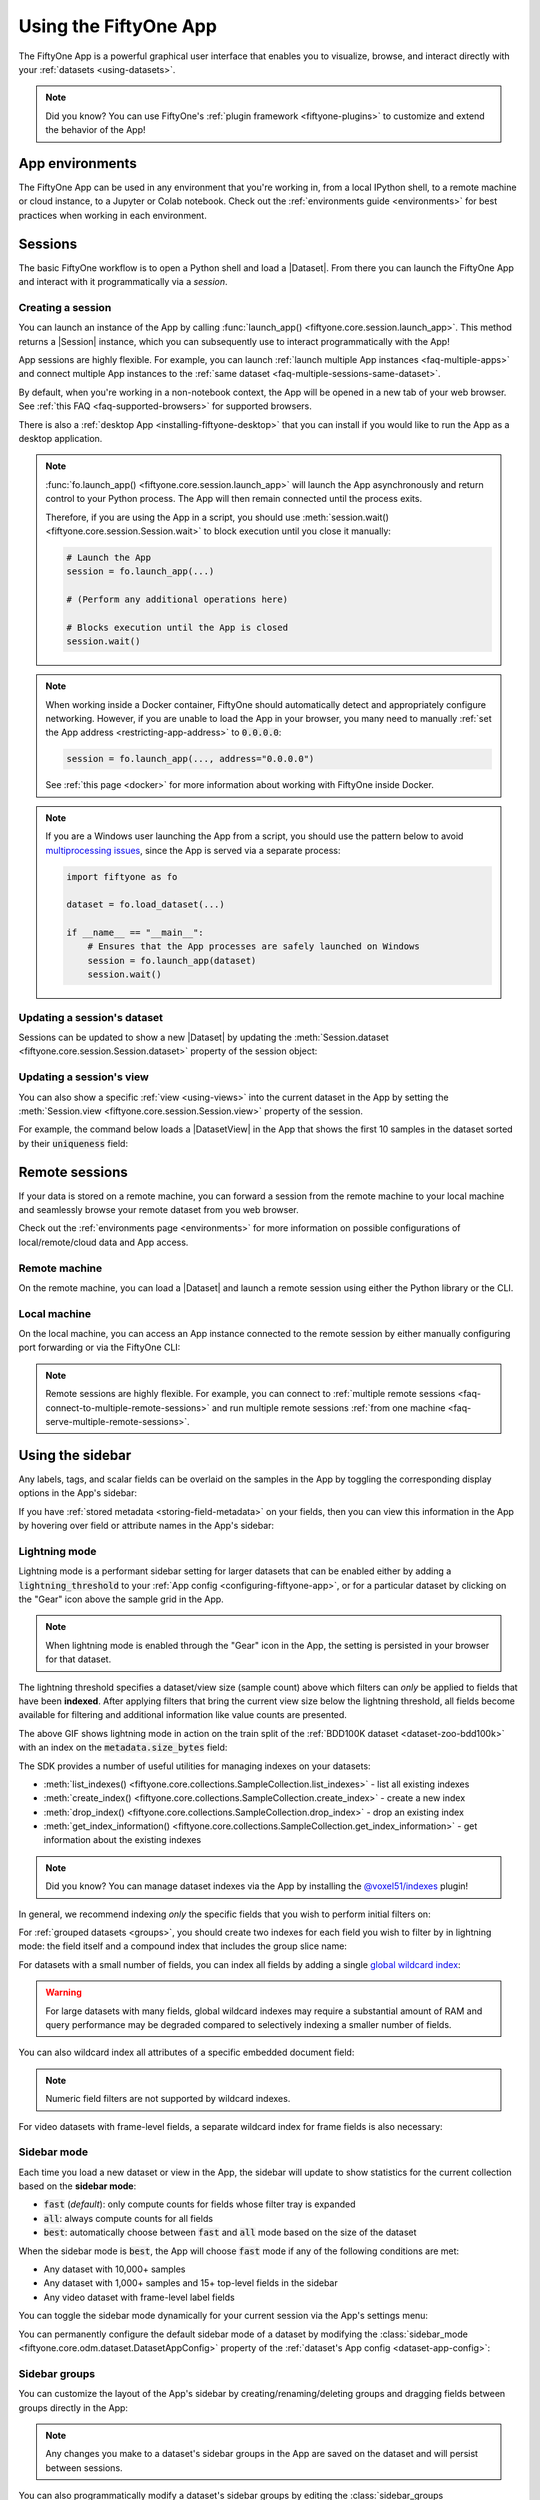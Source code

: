 .. _fiftyone-app:

Using the FiftyOne App
======================

.. default-role:: code

The FiftyOne App is a powerful graphical user interface that enables you to
visualize, browse, and interact directly with your
:ref:`datasets <using-datasets>`.

.. image:: /images/app/app-filters.gif
   :alt: app-filters
   :align: center

.. note::

    Did you know? You can use FiftyOne's
    :ref:`plugin framework <fiftyone-plugins>` to customize and extend the
    behavior of the App!

App environments
________________

The FiftyOne App can be used in any environment that you're working in, from
a local IPython shell, to a remote machine or cloud instance, to a Jupyter or
Colab notebook. Check out the :ref:`environments guide <environments>` for best
practices when working in each environment.

.. _app-sessions:

Sessions
________

The basic FiftyOne workflow is to open a Python shell and load a |Dataset|.
From there you can launch the FiftyOne App and interact with it
programmatically via a *session*.

.. _creating-an-app-session:

Creating a session
------------------

You can launch an instance of the App by calling
:func:`launch_app() <fiftyone.core.session.launch_app>`. This method returns a
|Session| instance, which you can subsequently use to interact programmatically
with the App!

.. code-block:: python
    :linenos:

    import fiftyone as fo

    session = fo.launch_app()

App sessions are highly flexible. For example, you can launch
:ref:`launch multiple App instances <faq-multiple-apps>` and connect multiple
App instances to the  :ref:`same dataset <faq-multiple-sessions-same-dataset>`.

By default, when you're working in a non-notebook context, the App will be
opened in a new tab of your web browser. See
:ref:`this FAQ <faq-supported-browsers>` for supported browsers.

There is also a :ref:`desktop App <installing-fiftyone-desktop>` that you can
install if you would like to run the App as a desktop application.

.. note::

    :func:`fo.launch_app() <fiftyone.core.session.launch_app>` will launch the
    App asynchronously and return control to your Python process. The App will
    then remain connected until the process exits.

    Therefore, if you are using the App in a script, you should use
    :meth:`session.wait() <fiftyone.core.session.Session.wait>` to block
    execution until you close it manually:

    .. code-block:: python

        # Launch the App
        session = fo.launch_app(...)

        # (Perform any additional operations here)

        # Blocks execution until the App is closed
        session.wait()

.. note::

    When working inside a Docker container, FiftyOne should automatically
    detect and appropriately configure networking. However, if you are unable
    to load the App in your browser, you many need to manually
    :ref:`set the App address <restricting-app-address>` to `0.0.0.0`:

    .. code:: python

        session = fo.launch_app(..., address="0.0.0.0")

    See :ref:`this page <docker>` for more information about working with
    FiftyOne inside Docker.

.. note::

    If you are a Windows user launching the App from a script, you should use
    the pattern below to avoid
    `multiprocessing issues <https://stackoverflow.com/q/20360686>`_, since the
    App is served via a separate process:

    .. code-block:: python

        import fiftyone as fo

        dataset = fo.load_dataset(...)

        if __name__ == "__main__":
            # Ensures that the App processes are safely launched on Windows
            session = fo.launch_app(dataset)
            session.wait()

.. image:: /images/app/app-empty.gif
   :alt: app-empty
   :align: center

Updating a session's dataset
----------------------------

Sessions can be updated to show a new |Dataset| by updating the
:meth:`Session.dataset <fiftyone.core.session.Session.dataset>` property of the
session object:

.. code-block:: python
    :linenos:

    import fiftyone.zoo as foz

    dataset = foz.load_zoo_dataset("cifar10")

    # View the dataset in the App
    session.dataset = dataset

.. image:: /images/app/app-scroll.gif
   :alt: app-scroll
   :align: center

Updating a session's view
-------------------------

You can also show a specific :ref:`view <using-views>` into the current dataset
in the App by setting the
:meth:`Session.view <fiftyone.core.session.Session.view>` property of the
session.

For example, the command below loads a |DatasetView| in the App that shows the
first 10 samples in the dataset sorted by their `uniqueness` field:

.. code-block:: python
    :linenos:

    session.view = dataset.sort_by("uniqueness").limit(10)

.. image:: /images/app/app-views1.gif
   :alt: app-views1
   :align: center

.. _remote-session:

Remote sessions
_______________

If your data is stored on a remote machine, you can forward a session from
the remote machine to your local machine and seamlessly browse your remote
dataset from you web browser.

Check out the :ref:`environments page <environments>` for more information on
possible configurations of local/remote/cloud data and App access.

Remote machine
--------------

On the remote machine, you can load a |Dataset| and launch a remote session
using either the Python library or the CLI.

.. tabs::

  .. group-tab:: Python

    Load a |Dataset| and call
    :meth:`launch_app() <fiftyone.core.session.launch_app>` with the
    ``remote=True`` argument.

    .. code-block:: python
        :linenos:

        # On remote machine

        import fiftyone as fo

        dataset = fo.load_dataset("<dataset-name>")

        session = fo.launch_app(dataset, remote=True)  # optional: port=XXXX

    You can use the optional ``port`` parameter to choose the port of your
    remote machine on which to serve the App. The default is ``5151``, which
    can also be customized via the ``default_app_port`` parameter of your
    :ref:`FiftyOne config <configuring-fiftyone>`.

    You can also provide the optional ``address`` parameter to restrict the
    hostnames/IP addresses that can connect to your remote session. See
    :ref:`this page <restricting-app-address>` for more information.

    Note that you can manipulate the `session` object on the remote machine as
    usual to programmatically interact with the App instance that you'll
    connect to locally next.

  .. group-tab:: CLI

    Run the :ref:`fiftyone app launch <cli-fiftyone-app-launch>` command in a
    terminal:

    .. code-block:: shell

        # On remote machine

        fiftyone app launch <dataset-name> --remote  # optional: --port XXXX

    You can use the optional ``--port`` flag to choose the port of your
    remote machine on which to serve the App. The default is ``5151``, which
    can also be customized via the ``default_app_port`` parameter of your
    :ref:`FiftyOne config <configuring-fiftyone>`.

.. _remote-app-local-machine:

Local machine
-------------

On the local machine, you can access an App instance connected to the remote
session by either manually configuring port forwarding or via the FiftyOne CLI:

.. tabs::

  .. group-tab:: Manual

    Open a new terminal window on your local machine and execute the following
    command to setup port forwarding to connect to your remote session:

    .. code-block:: shell

        # On local machine
        ssh -N -L 5151:127.0.0.1:XXXX [<username>@]<hostname>

    Leave this process running and open http://localhost:5151 in your browser
    to access the App.

    In the above, `[<username>@]<hostname>` specifies the remote machine to
    connect to, `XXXX` refers to the port that you chose when you launched the
    session on your remote machine (the default is 5151), and `5151` specifies
    the local port to use to connect to the App (and can be customized).

  .. group-tab:: FiftyOne

    If you have FiftyOne installed on your local machine, you can
    :ref:`use the CLI <cli-fiftyone-app-connect>` to automatically configure
    port forwarding and open the App in your browser as follows:

    .. code-block:: shell

        # On local machine
        fiftyone app connect --destination [<username>@]<hostname>

    If you choose a custom port `XXXX` on the remote machine, add a
    ``--port XXXX`` flag to the above command.

    If you would like to use a custom local port to serve the App, add a
    ``--local-port YYYY`` flag to the above command.

.. note::

    Remote sessions are highly flexible. For example, you can connect to
    :ref:`multiple remote sessions <faq-connect-to-multiple-remote-sessions>`
    and run multiple remote sessions
    :ref:`from one machine <faq-serve-multiple-remote-sessions>`.

.. _app-fields-sidebar:

Using the sidebar
_________________

Any labels, tags, and scalar fields can be overlaid on the samples in the App
by toggling the corresponding display options in the App's sidebar:

.. image:: /images/app/app-fields.gif
    :alt: app-fields
    :align: center

If you have :ref:`stored metadata <storing-field-metadata>` on your fields,
then you can view this information in the App by hovering over field or
attribute names in the App's sidebar:

.. image:: /images/app/app-field-tooltips.gif
    :alt: app-field-tooltips
    :align: center

.. _app-lightning-mode:

Lightning mode
--------------

Lightning mode is a performant sidebar setting for larger datasets that can be
enabled either by adding a `lightning_threshold` to your
:ref:`App config <configuring-fiftyone-app>`, or for a particular dataset by
clicking on the "Gear" icon above the sample grid in the App.

.. note::

    When lightning mode is enabled through the "Gear" icon in the App, the
    setting is persisted in your browser for that dataset.

The lightning threshold specifies a dataset/view size (sample count) above
which filters can *only* be applied to fields that have been **indexed**. After
applying filters that bring the current view size below the lightning
threshold, all fields become available for filtering and additional information
like value counts are presented.

.. image:: /images/app/app-lightning-mode.gif
    :alt: app-lightning-mode
    :align: center

The above GIF shows lightning mode in action on the train split of the
:ref:`BDD100K dataset <dataset-zoo-bdd100k>` with an index on the
`metadata.size_bytes` field:

.. code-block:: python
    :linenos:

    import fiftyone as fo
    import fiftyone.zoo as foz

    # The path to the source files that you manually downloaded
    source_dir = "/path/to/dir-with-bdd100k-files"

    dataset = foz.load_zoo_dataset(
        "bdd100k",
        split="train",
        source_dir=source_dir,
    )

    dataset.create_index("metadata.size_bytes")

    session = fo.launch_app(dataset)

The SDK provides a number of useful utilities for managing indexes on your
datasets:

-   :meth:`list_indexes() <fiftyone.core.collections.SampleCollection.list_indexes>` -
    list all existing indexes
-   :meth:`create_index() <fiftyone.core.collections.SampleCollection.create_index>` -
    create a new index
-   :meth:`drop_index() <fiftyone.core.collections.SampleCollection.drop_index>` -
    drop an existing index
-   :meth:`get_index_information() <fiftyone.core.collections.SampleCollection.get_index_information>` -
    get information about the existing indexes

.. note::

    Did you know? You can manage dataset indexes via the App by installing the
    `@voxel51/indexes <https://github.com/voxel51/fiftyone-plugins/tree/main/plugins/indexes>`_
    plugin!

In general, we recommend indexing *only* the specific fields that you wish to
perform initial filters on:

.. code-block:: python
    :linenos:

    import fiftyone as fo

    dataset = fo.Dataset()

    # Index specific top-level fields
    dataset.create_index("camera_id")
    dataset.create_index("recorded_at")
    dataset.create_index("annotated_at")
    dataset.create_index("annotated_by")

    # Index specific embedded document fields
    dataset.create_index("ground_truth.detections.label")
    dataset.create_index("ground_truth.detections.confidence")

    # Note: it is faster to declare indexes before adding samples
    dataset.add_samples(...)

    # For illustration, so that any filter brings dataset out of lightning mode
    fo.app_config.lightning_threshold = len(dataset)

    session = fo.launch_app(dataset)

For :ref:`grouped datasets <groups>`, you should create two indexes for each
field you wish to filter by in lightning mode: the field itself and a compound
index that includes the group slice name:

.. code-block:: python
    :linenos:

    import fiftyone as fo
    import fiftyone.zoo as foz

    dataset = foz.load_zoo_dataset("quickstart-groups")

    # Index a specific field
    dataset.create_index("ground_truth.detections.label")
    dataset.create_index([("group.name", 1), ("ground_truth.detections.label", 1)])

    # For illustration, so that any filter brings dataset out of lightning mode
    fo.app_config.lightning_threshold = len(dataset)

    session = fo.launch_app(dataset)

For datasets with a small number of fields, you can index all fields by adding
a single
`global wildcard index <https://www.mongodb.com/docs/manual/core/indexes/index-types/index-wildcard/create-wildcard-index-all-fields/#std-label-create-wildcard-index-all-fields>`_:

.. code-block:: python
    :linenos:

    import fiftyone as fo
    import fiftyone.zoo as foz

    dataset = foz.load_zoo_dataset("quickstart")
    dataset.create_index("$**")

    # For illustration, so that any filter brings dataset out of lightning mode
    fo.app_config.lightning_threshold = len(dataset)

    session = fo.launch_app(dataset)

.. warning::

    For large datasets with many fields, global wildcard indexes may require a
    substantial amount of RAM and query performance may be degraded compared to
    selectively indexing a smaller number of fields.

You can also wildcard index all attributes of a specific embedded document
field:

.. code-block:: python
    :linenos:

    # Wildcard index for all attributes of ground truth detections
    dataset.create_index("ground_truth.detections.$**")

.. note::

    Numeric field filters are not supported by wildcard indexes.

For video datasets with frame-level fields, a separate wildcard index for frame
fields is also necessary:

.. code-block:: python
    :linenos:

    import fiftyone as fo
    import fiftyone.zoo as foz

    dataset = foz.load_zoo_dataset("quickstart-video")

    dataset.create_index("$**")
    dataset.create_index("frames.$**")

    # For illustration, so that any filter brings dataset out of lightning mode
    fo.app_config.lightning_threshold = len(dataset)

    session = fo.launch_app(dataset)

.. _app-sidebar-mode:

Sidebar mode
------------

Each time you load a new dataset or view in the App, the sidebar will update to
show statistics for the current collection based on the **sidebar mode**:

-   `fast` (*default*): only compute counts for fields whose filter tray is
    expanded
-   `all`: always compute counts for all fields
-   `best`: automatically choose between `fast` and `all` mode based on the
    size of the dataset

When the sidebar mode is `best`, the App will choose `fast` mode if any of the
following conditions are met:

-   Any dataset with 10,000+ samples
-   Any dataset with 1,000+ samples and 15+ top-level fields in the sidebar
-   Any video dataset with frame-level label fields

You can toggle the sidebar mode dynamically for your current session via the
App's settings menu:

.. code-block:: python
    :linenos:

    import fiftyone as fo
    import fiftyone.zoo as foz

    dataset = foz.load_zoo_dataset("quickstart")
    session = fo.launch_app(dataset)

.. image:: /images/app/app-sidebar-mode.gif
    :alt: app-sidebar-mode
    :align: center

You can permanently configure the default sidebar mode of a dataset by
modifying the
:class:`sidebar_mode <fiftyone.core.odm.dataset.DatasetAppConfig>` property of
the :ref:`dataset's App config <dataset-app-config>`:

.. code-block:: python
    :linenos:

    # Set the default sidebar mode to "best"
    dataset.app_config.sidebar_mode = "best"
    dataset.save()  # must save after edits

    session.refresh()

.. _app-sidebar-groups:

Sidebar groups
--------------

You can customize the layout of the App's sidebar by creating/renaming/deleting
groups and dragging fields between groups directly in the App:

.. code-block:: python
    :linenos:

    import fiftyone as fo
    import fiftyone.zoo as foz

    dataset = foz.load_zoo_dataset("quickstart")
    session = fo.launch_app(dataset)

.. image:: /images/app/app-sidebar-groups.gif
    :alt: app-sidebar-groups
    :align: center

.. note::

    Any changes you make to a dataset's sidebar groups in the App are saved on
    the dataset and will persist between sessions.

You can also programmatically modify a dataset's sidebar groups by editing the
:class:`sidebar_groups <fiftyone.core.odm.dataset.DatasetAppConfig>` property
of the :ref:`dataset's App config <dataset-app-config>`:

.. code-block:: python
    :linenos:

    # Get the default sidebar groups for the dataset
    sidebar_groups = fo.DatasetAppConfig.default_sidebar_groups(dataset)

    # Collapse the `metadata` section by default
    print(sidebar_groups[2].name)  # metadata
    sidebar_groups[2].expanded = False

    # Add a new group
    sidebar_groups.append(fo.SidebarGroupDocument(name="new"))

    # Modify the dataset's App config
    dataset.app_config.sidebar_groups = sidebar_groups
    dataset.save()  # must save after edits

    session = fo.launch_app(dataset)

You can conveniently reset the sidebar groups to their default state by setting
:class:`sidebar_groups <fiftyone.core.odm.dataset.DatasetAppConfig>` to `None`:

.. code-block:: python
    :linenos:

    # Reset sidebar groups
    dataset.app_config.sidebar_groups = None
    dataset.save()  # must save after edits

    session = fo.launch_app(dataset)

.. note::

    If a dataset has fields that do not appear in the dataset's
    :class:`sidebar_groups <fiftyone.core.odm.dataset.DatasetAppConfig>`
    property, these fields will be dynamically assigned to default groups in
    the App at runtime.

.. _app-filtering:

Filtering sample fields
-----------------------

The App provides UI elements in both grid view and expanded sample view that
you can use to filter your dataset. To view the available filter options for a
field, click the caret icon to the right of the field's name.

Whenever you modify a filter element, the App will automatically update to show
only those samples and/or labels that match the filter.

.. note::

    Did you know? When you
    :ref:`declare custom attributes <dynamic-attributes>` on your dataset's
    schema, they will automatically become filterable in the App!

.. note::

    Did you know? When you have applied filter(s) in the App, a bookmark icon
    appears in the top-left corner of the sample grid. Click this button to
    convert your filters to an equivalent set of stage(s) in the
    :ref:`view bar <app-create-view>`!

.. image:: /images/app/app-filters.gif
   :alt: app-filters
   :align: center

.. _app-indexed-filtering:

Leveraging indexes while filtering
----------------------------------

By default, most sidebar filters require full collection scans to retrieve the
relevant results.

However, you can optimize any sidebar filter(s) of interest by using
:meth:`create_index() <fiftyone.core.collections.SampleCollection.create_index>`
to index the field or embedded field that you wish to filter by:

.. code-block:: python
    :linenos:

    import fiftyone as fo
    import fiftyone.zoo as foz

    dataset = foz.load_zoo_dataset("coco-2017", split="validation")

    # Add index to optimize ground truth label filters
    dataset.create_index("ground_truth.detections.label")

    session = fo.launch_app(dataset)

You can use
:meth:`list_indexes() <fiftyone.core.collections.SampleCollection.list_indexes>`
to view the existing indexes on a dataset, and you can use
:meth:`drop_index() <fiftyone.core.collections.SampleCollection.drop_index>`
to delete indexes that you no longer need.

For :ref:`group datasets <groups>`, you should also add a compound index that
includes your group `name` field to optimize filters applied when viewing a
single :ref:`group slice <groups-app>`:

.. code-block:: python
    :linenos:

    import fiftyone as fo
    import fiftyone.zoo as foz

    dataset = foz.load_zoo_dataset("quickstart-groups")

    # Add index to optimize detections label filters in "group" mode
    dataset.create_index("detections.detections.label")
    
    # Add compound index to optimize detections label filters in "slice" mode
    dataset.create_index([("group.name", 1), ("detections.detections.label", 1)])

    session = fo.launch_app(dataset)

.. _app-create-view:

Using the view bar
__________________

The view bar makes all of the powerful searching, sorting, and filtering
operations :ref:`provided by dataset views <using-views>` available directly in
the App.

.. note::

    Any changes to the current view that you make in the view bar are
    automatically reflected in the |DatasetView| exposed by the
    :meth:`Session.view <fiftyone.core.session.Session.view>` property of the
    App's session object.

.. image:: /images/app/app-views2.gif
    :alt: app-views2
    :align: center

.. _app-dynamic-groups:

Grouping samples
________________

You can use the group action in the App's menu to
:ref:`dynamically group <view-groups>` your samples by a field of your choice:

.. image:: /images/app/app-dynamic-groups.gif
   :alt: dynamic-groups
   :align: center

In this mode, the App's grid shows the first sample from each group, and you
can click on a sample to view all elements of the group in the modal.

You may navigate through the elements of the group either sequentially using 
the carousel, or randomly using the pagination UI at the bottom of the modal.

.. image:: /images/groups/dynamic-groups.gif
   :alt: dynamic-groups-pagination
   :align: center

When viewing *ordered* groups, you have an additional option to render the 
elements of the group as a video.

.. image:: /images/groups/dynamic-groups-frames-as-video.gif
   :alt: dynamic-groups
   :align: center

.. _app-field-visibility:

Field visibility
________________

You can configure which fields of your dataset appear in the App's sidebar by
clicking the settings icon in the upper right of the sidebar to open the Field
visibility modal.

Consider the following example:

.. code-block:: python
    :linenos:

    import fiftyone as fo
    import fiftyone.zoo as foz
    from datetime import datetime

    dataset = foz.load_zoo_dataset("quickstart")
    dataset.add_dynamic_sample_fields()

    field = dataset.get_field("ground_truth")
    field.description = "Ground truth annotations"
    field.info = {"creator": "alice", "created_at": datetime.utcnow()}
    field.save()

    field = dataset.get_field("predictions")
    field.description = "YOLOv8 predictions"
    field.info = {"owner": "bob", "created_at": datetime.utcnow()}
    field.save()

    session = fo.launch_app(dataset)

.. _app-field-visibility-selection:

Manual selection
----------------

You can use the `Selection` tab to manually select which fields to display.
By default, only top-level fields are available for selection, but if you want
fine-grained control you can opt to include nested fields
(eg :ref:`dynamic attributes <dynamic-attributes>` of your label fields) in the
selection list as well.

.. note::

    You cannot exclude default fields/attributes from your dataset's
    schema, so these rows are always disabled in the Field visibility UI.

Click `Apply` to reload the App with only the specified fields in the sidebar.
When you do so, a filter icon will appear to the left of the settings icon in
the sidebar indicating how many fields are currently excluded. You can reset
your selection by clicking this icon or reopening the modal and pressing the
`Reset` button at the bottom.

.. image:: /images/app/app-field-visibility-selection.gif
   :alt: field-visibility-selection
   :align: center

.. note::

    If your dataset has many fields and you frequently work with different
    subsets of them, you can persist/reload field selections by
    :ref:`saving views <app-saving-views>`.

.. _app-field-visibility-filter-rules:

Filter rules
------------

Alternatively, you can use the `Filter rule` tab to define a rule that is
dynamically applied to the dataset's
:ref:`field metadata <storing-field-metadata>` each time the App loads to
determine which fields to include in the sidebar.

.. note::

    Filter rules are dynamic. If you :ref:`save a view <app-saving-views>` that
    contains a filter rule, the matching fields may increase or decrease over
    time as you modify the dataset's schema.

Filter rules provide a simple syntax with different options for matching
fields:

.. image:: /images/app/app-field-visibility-filter-syntax.jpg
   :alt: field-visibility-filter-syntax
   :align: center

.. note::

    All filter rules are implemented as substring matches against the
    stringified contents of the relevant field metadata.

.. _app-color-schemes:

Color schemes
_____________

You can configure the color scheme used by the App to render content by
clicking on the color palette icon above the sample grid.

Consider the following example:

.. code-block:: python
    :linenos:

    import fiftyone as fo
    import fiftyone.zoo as foz

    dataset = foz.load_zoo_dataset("quickstart")
    dataset.evaluate_detections(
        "predictions", gt_field="ground_truth", eval_key="eval"
    )

    session = fo.launch_app(dataset)

.. _app-color-schemes-app:

Color schemes in the App
------------------------

The GIF below demonstrates how to:

-   Configure a custom color pool from which to draw colors for otherwise
    unspecified fields/values
-   Configure the colors assigned to specific fields in color by `field` mode
-   Configure the colors used to render specific annotations based on their
    attributes in color by `value` mode
-   Save the customized color scheme as the default for the dataset

.. image:: /images/app/app-color-schemes.gif
   :alt: color-schemes
   :align: center

.. note::

    Any customizations you make only apply to the current dataset. Each time
    you load a new dataset, the color scheme will revert to that dataset's
    default color scheme (if any) or else the global default color scheme.

    To persist a color scheme, you can press `Save as default` to save the
    color scheme as the dataset's default scheme, copy it via the modal's JSON
    viewer, or access it programmatically via
    :meth:`session.color_scheme <fiftyone.core.session.Session.color_scheme>`
    as described below.

The following table describes the available color scheme customization options
in detail:

.. table::
    :widths: 20 20 60

    +-----------------+-------------------------------+---------------------------------------------------------------+
    | Tab             | Element                       | Description                                                   |
    +=================+===============================+===============================================================+
    | Global settings | Color annotations by          | Whether to color the annotations in the grid/modal based on   |
    |                 |                               | the `field` that they are in, the `value` that each           |
    |                 |                               | annotation takes, or per `instance` of the annotation         |                                     
    +-----------------+-------------------------------+---------------------------------------------------------------+
    | Global settings | Color pool                    | A pool of colors from which colors are randomly assigned      |
    |                 |                               | for otherwise unspecified fields/values                       |
    +-----------------+-------------------------------+---------------------------------------------------------------+
    | Global settings | Label Opacity                 | Color opacity of annotations                                  |
    +-----------------+-------------------------------+---------------------------------------------------------------+
    | Global settings | Multicolor keypoints          | Whether to independently coloy keypoint points by their index |
    +-----------------+-------------------------------+---------------------------------------------------------------+
    | Global settings | Show keypoints skeletons      | Whether to show keypoint skeletons, if available              |
    +-----------------+-------------------------------+---------------------------------------------------------------+
    | Global settings | Default mask targets colors   | If the MaskTargetsField is defined with integer keys, the     |
    |                 |                               | dataset can assign a default color based on the integer keys  |
    +-----------------+-------------------------------+---------------------------------------------------------------+
    | Global settings | Default colorscale            | The default colorscale to use when rendering heatmaps         |
    +-----------------+-------------------------------+---------------------------------------------------------------+
    | JSON editor     |                               | A JSON representation of the current color scheme that you    |
    |                 |                               | can directly edit or copy + paste                             |
    +-----------------+-------------------------------+---------------------------------------------------------------+
    | All             | `Reset` button                | Reset the current color scheme to the dataset's default       |
    |                 |                               | (if any) or else the global default scheme                    |
    +-----------------+-------------------------------+---------------------------------------------------------------+
    | All             | `Save as default` button      | Save the current color scheme as the default for the          |
    |                 |                               | current dataset. Note that this scheme can be viewed and/or   |
    |                 |                               | modified :ref:`in Python <dataset-app-config-color-scheme>`   |
    +-----------------+-------------------------------+---------------------------------------------------------------+
    | All             | `Clear default` button        | Deletes the current dataset's default color scheme            |
    +-----------------+-------------------------------+---------------------------------------------------------------+
    | `FIELD`         | Use custom colors for `FIELD` | Allows you to specify a custom color to use whenever          |
    |                 |                               | rendering any content from that field in the grid/modal       |
    |                 |                               | when the App is in color by `field` mode                      |
    +-----------------+-------------------------------+---------------------------------------------------------------+
    | `FIELD`         | Use custom colors for         | Allows you to specify custom colors to use to render          |
    |                 | specific field values         | annotations in this field based on the individual values      |
    |                 |                               | that it takes. In the case of embedded document fields,you    |
    |                 |                               | must also specify an attribute of each object. For example,   |
    |                 |                               | color all                                                     |
    |                 |                               | :class:`Classification <fiftyone.core.labels.Classification>` |
    |                 |                               | instances whose `label` is `"car"` in `#FF0000`;              |
    |                 |                               | :class:`Segmentation <fiftyone.core.labels.Segmentation>`     |
    |                 |                               | instances whose `mask target integer` is `12` in `#FF0000`;   |
    |                 |                               | :class:`Heatmap <fiftyone.core.labels.Heatmap>`               |
    |                 |                               | instances using `hsv` colorscale.                             |
    +-----------------+-------------------------------+---------------------------------------------------------------+

.. _app-color-schemes-python:

Color schemes in Python
-----------------------

You can also programmatically configure a session's color scheme by creating
|ColorScheme| instances in Python:

.. code-block:: python
    :linenos:

    # Create a custom color scheme
    fo.ColorScheme(
        color_pool=["#ff0000", "#00ff00", "#0000ff", "pink", "yellowgreen"],
        fields=[
            {
                "path": "ground_truth",
                "colorByAttribute": "eval",
                "valueColors": [
                     # false negatives: blue
                    {"value": "fn", "color": "#0000ff"},
                    # true positives: green
                    {"value": "tp", "color": "#00ff00"},
                ]
            },
            {
                "path": "predictions",
                "colorByAttribute": "eval",
                "valueColors": [
                    # false positives: red
                    {"value": "fp", "color": "#ff0000"},
                     # true positives: green
                    {"value": "tp", "color": "#00ff00"}, 
                ]
            },
            {
                "path": "segmentations",
                "maskTargetsColors": [
                     # 12: red
                    {"intTarget": 12, "color": "#ff0000"},
                     # 15: green
                    {"intTarget": 15, "color": "#00ff00"},
                ]
            }
        ],
        color_by="value",
        opacity=0.5,
        default_colorscale= { "name": "rdbu", "list": None },
        colorscales=[
            {
                 # field definition overrides the default_colorscale
                "path": "heatmap_2",
                 # if name is defined, it will override the list
                "name": None,
                "list": [
                    {"value": 0.0, "color": "rgb(0,255,255)"},
                    {"value": 0.5, "color": "rgb(255,0,0)"},
                    {"value": 1.0, "color": "rgb(0,0,255)"},
                ],
            }
        ],
    )

.. note::

    Refer to the |ColorScheme| class for documentation of the available
    customization options.

You can launch the App with a custom color scheme by passing the optional
`color_scheme` parameter to
:func:`launch_app() <fiftyone.core.session.launch_app>`:

.. code-block:: python
    :linenos:

    # Launch App with a custom color scheme
    session = fo.launch_app(dataset, color_scheme=color_scheme)

Once the App is launched, you can retrieve your current color scheme at any
time via the
:meth:`session.color_scheme <fiftyone.core.session.Session.color_scheme>`
property:

.. code-block:: python
    :linenos:

    print(session.color_scheme)

You can also dynamically edit your current color scheme by modifying it:

.. code-block:: python
    :linenos:

    # Change the session's current color scheme
    session.color_scheme = fo.ColorScheme(...)

    # Edit the existing color scheme in-place
    session.color_scheme.color_pool = [...]
    session.refresh()

.. note::

    Did you know? You can also configure default color schemes for
    :ref:`individual datasets <dataset-app-config-color-scheme>` via Python!

.. _app-saving-views:

Saving views
____________

You can use the menu in the upper-left of the App to record the current state
of the App's view bar and filters sidebar as a **saved view** into your
dataset:

.. image:: /images/app/app-save-view.gif
    :alt: app-save-view
    :align: center

Saved views are persisted on your dataset under a name of your choice so that
you can quickly load them in a future session via this UI.

Saved views are a convenient way to record semantically relevant subsets of a
dataset, such as:

-   Samples in a particular state, eg with certain tag(s)
-   A subset of a dataset that was used for a task, eg training a model
-   Samples that contain content of interest, eg object types or image
    characteristics

.. note::

    Saved views only store the rule(s) used to extract content from the
    underlying dataset, not the actual content itself. Saving views is cheap.
    Don't worry about storage space!

    Keep in mind, though, that the contents of a saved view may change as the
    underlying dataset is modified. For example, if a save view contains
    samples with a certain tag, the view's contents will change as you
    add/remove this tag from samples.

You can load a saved view at any time by selecting it from the saved view menu:

.. image:: /images/app/app-load-saved-view.gif
    :alt: app-load-saved-view
    :align: center

You can also edit or delete saved views by clicking on their pencil icon:

.. image:: /images/app/app-edit-saved-view.gif
    :alt: app-edit-saved-view
    :align: center

.. note::

    Did you know? You can also programmatically create, modify, and delete
    saved views :ref:`via Python <saving-views>`!

.. _app-sample-view:

Viewing a sample
________________

Click a sample to open an expanded view of the sample. This modal also
contains information about the fields of the |Sample| and allows you to access
the raw JSON description of the sample.

.. image:: /images/app/app-expanded.gif
    :alt: app-expanded
    :align: center

.. _app-image-visualizer:

Using the image visualizer
__________________________

The image visualizer allows you to interactively visualize images along with
their associated labels. When you hover over an image in the visualizer, a
head-up display (HUD) appears with a control bar providing various options.

For example, you can zoom in/out and pan around an image by scrolling and
click-dragging with your mouse or trackpad. You can also zoom tightly into the
currently visible (or selected) labels by clicking on the `Crop` icon in the
controls HUD or using the `z` keyboard shortcut. Press `ESC` to reset your
view.

When multiple labels are overlaid on top of each other, the up and down
arrows offer a convenient way to rotate the z-order of the labels that your
cursor is hovering over, so every label and it's tooltip can be viewed.

The settings icon in the controls HUD contains a variety of options for
customizing the rendering of your labels, including whether to show object
labels, confidences, or the tooltip. The default settings for these parameters
can be configured via the :ref:`App config <app-config>`.

Keyboard shortcuts are available for almost every action. Click the `?` icon
in the controls HUD or use the `?` keyboard shortcut to display the list of
available actions and their associated hotkeys.

.. image:: /images/app/app-image-visualizer.gif
    :alt: image-visualizer
    :align: center

.. note::

    When working in :ref:`Jupyter/Colab notebooks <notebooks>`, you can hold
    down the `SHIFT` key when zoom-scrolling or using the arrow keys to
    navigate between samples/labels to restrict your inputs to the App and thus
    prevent them from also affecting your browser window.

.. _app-video-visualizer:

Using the video visualizer
__________________________

The video visualizer offers all of the same functionality as the image
visualizer, as well as some convenient actions and shortcuts for navigating
through a video and its labels.

There are a variety of additional video-specific keyboard shortcuts. For
example, you can press the spacebar to play/pause the video, and you can press
`0`, `1`, ..., `9` to seek to the 0%, 10%, ..., 90% timestamp in the video.
When the video is paused, you can use `<` and `>` to navigate frame-by-frame
through the video.

Click the `?` icon in the controls HUD or use the `?` keyboard shortcut to
display the list of available actions and their associated hotkeys.

All of the same options in the image settings are available in the video
settings menu in the controls HUD, as well as additional options like whether
to show frame numbers rather than timestamp in the HUD. The default settings
for all such parameters can be configured via the
:ref:`App config <app-config>`.

Playback rate and volume are also available in the video controls HUD.
Clicking on one of the icons resets the setting to the default. And when
hovering, a slider appears to adjust the setting manually.

.. note::

    Did you know? The video visualizer streams frame data on-demand, which
    means that playback begins as soon as possible and even heavyweight label
    types like segmentations are supported!

.. image:: /images/app/app-video-visualizer.gif
    :alt: video-visualizer
    :align: center

.. note::

    When working in :ref:`Jupyter/Colab notebooks <notebooks>`, you can hold
    down the `SHIFT` key when zoom-scrolling or using the arrow keys to
    navigate between samples/labels to restrict your inputs to the App and thus
    prevent them from also affecting your browser window.

.. _app-3d-visualizer:

Using the 3D visualizer
_______________________

The 3D visualizer allows you to interactively visualize
:ref:`fo3d samples <three-d-datasets>` or
:ref:`point cloud samples <point-cloud-datasets>`
along with any associated
:ref:`3D detections <3d-detections>` and :ref:`3D polylines <3d-polylines>`:

.. note::

    Deprecation notice:

    The `point-cloud` media type has been deprecated in favor of the
    `3d` media type. While we'll keep supporting the `point-cloud` media type
    for backward compatibility, we recommend using the `3d` media type for new
    datasets.

.. image:: /images/app/app-new-3d-visualizer.gif
   :alt: 3d-visualizer
   :align: center

The table below summarizes the mouse/keyboard controls that the 3D visualizer
supports:

.. table::
    :widths: 30 30 40

    +--------------+----------------+-------------------------------+
    | Input        | Action         | Description                   |
    +==============+================+===============================+
    | Wheel        | Zoom           | Zoom in and out               |
    +--------------+----------------+-------------------------------+
    | Drag         | Rotate         | Rotate the camera             |
    +--------------+----------------+-------------------------------+
    | Shift + drag | Translate      | Translate the camera          |
    +--------------+----------------+-------------------------------+
    | B            | Background     | Toggle background on/off      |
    +--------------+----------------+-------------------------------+
    | F            | Fullscreen     | Toggle fullscreen             |
    +--------------+----------------+-------------------------------+
    | G            | Grid           | Toggle the grid on/off        |
    +--------------+----------------+-------------------------------+
    | T            | Top-down       | Reset camera to top-down view |
    +--------------+----------------+-------------------------------+
    | E            | Ego-view       | Reset the camera to ego view  |
    +--------------+----------------+-------------------------------+
    | ESC          | Escape context | Escape the current context    |
    +--------------+----------------+-------------------------------+

A variety of context-specific options are available in a draggable
panel in the 3D visualizer that let you configure lights, as well as
material and visibility of the 3D objects in the scene.

In addition, the HUD at the bottom of the 3D visualizer provides the following
controls:

-   Click the grid icon to toggle the grid on/off
-   Click the `T` to reset the camera to top-down view
-   Click the `E` to reset the camera to ego-view

For point clouds, when coloring by intensity, the color of each point is
computed by mapping the `r` channel of the `rgb` field of the
`PCD file <https://pointclouds.org/documentation/tutorials/pcd_file_format.html>`_
onto a fixed colormap, which is scaled so that the full colormap is matched to
the observed dynamic range of `r` values for each sample.

Similarly, when coloring by height, the `z` value of each point is mapped to
the full colormap using the same strategy.

.. _app-3d-orthographic-projections:

Viewing 3D samples in the grid
------------------------------

When you load 3D collections in the App, any
:ref:`3D detections <3d-detections>` and :ref:`3D polylines <3d-polylines>`
fields will be visualized in the grid using an orthographic projection
(onto the xy plane by default).

In addition, if you have populated
:ref:`orthographic projection images <orthographic-projection-images>` on your
dataset, the projection images will be rendered for each sample in the grid:

.. code-block:: python
    :linenos:

    import fiftyone as fo
    import fiftyone.utils.utils3d as fou3d
    import fiftyone.zoo as foz

    # Load an example point cloud dataset
    dataset = (
        foz.load_zoo_dataset("quickstart-groups")
        .select_group_slices("pcd")
        .clone()
    )

    # Populate orthographic projections
    fou3d.compute_orthographic_projection_images(dataset, (-1, 512), "/tmp/proj")

    session = fo.launch_app(dataset)

.. image:: /images/app/app-orthographic-projections.gif
    :alt: orthographic-projections
    :align: center

.. _app-3d-visualizer-config:

Configuring the 3D visualizer
-----------------------------

The 3D visualizer can be configured by including any subset of the settings
shown below under the `plugins.3d` key of your
:ref:`App config <configuring-fiftyone-app>`:

.. code-block:: json

    // The default values are shown below
    {
        "plugins": {
            "3d": {
                // Whether to show the 3D visualizer
                "enabled": true,

                // The initial camera position in the 3D scene
                "defaultCameraPosition": {"x": 0, "y": 0, "z": 0},

                // The default up direction for the scene
                "defaultUp": [0, 0, 1],

                "pointCloud": {
                    // Don't render points below this z value
                    "minZ": null
                }
            }
        }
    }

You can also store dataset-specific plugin settings by storing any subset of
the above values on a :ref:`dataset's App config <dataset-app-config>`:

.. code-block:: python
    :linenos:

    # Configure the 3D visualizer for a dataset's PCD/Label data
    dataset.app_config.plugins["3d"] = {
        "defaultCameraPosition": {"x": 0, "y": 0, "z": 100},
    }
    dataset.save()

.. note::

    Dataset-specific plugin settings will override any settings from your
    :ref:`global App config <configuring-fiftyone-app>`.

.. _app-spaces:

Spaces
______

Spaces provide a customizable framework for organizing interactive Panels of
information within the App.

FiftyOne natively includes the following Panels:

-   :ref:`Samples panel <app-samples-panel>`: the media grid that loads by
    default when you launch the App
-   :ref:`Histograms panel <app-histograms-panel>`: a dashboard of histograms
    for the fields of your dataset
-   :ref:`Embeddings panel <app-embeddings-panel>`: a canvas for working with
    :ref:`embeddings visualizations <brain-embeddings-visualization>`
-   :ref:`Map panel <app-map-panel>`: visualizes the geolocation data of
    datasets that have a |GeoLocation| field

.. note::

    You can also configure custom Panels :ref:`via plugins <fiftyone-plugins>`!

.. image:: /images/app/app-spaces-hero.png
    :alt: spaces-hero
    :align: center

.. _app-spaces-layout:

Configuring spaces in the App
-----------------------------

Consider the following example dataset:

.. code-block:: python
    :linenos:

    import fiftyone as fo
    import fiftyone.brain as fob
    import fiftyone.zoo as foz

    dataset = foz.load_zoo_dataset("quickstart")
    fob.compute_visualization(dataset, brain_key="img_viz")

    session = fo.launch_app(dataset)

You can configure spaces visually in the App in a variety of ways described
below.

Click the `+` icon in any Space to add a new Panel:

.. image:: /images/app/app-spaces-layout1.gif
    :alt: app-spaces-layout1
    :align: center

When you have multiple Panels open in a Space, you can use the divider buttons
to split the Space either horizontally or vertically:

.. image:: /images/app/app-spaces-layout2.gif
    :alt: app-spaces-layout2
    :align: center

You can rearrange Panels at any time by dragging their tabs between Spaces, or
close Panels by clicking their `x` icon:

.. image:: /images/app/app-spaces-layout3.gif
    :alt: app-spaces-layout3
    :align: center

.. _app-spaces-python:

Configuring spaces in Python
----------------------------

You can also programmatically configure your Space layout and the states of the
individual Panels via the |Space| and |Panel| classes in Python, as shown
below:

.. code-block:: python
    :linenos:

    samples_panel = fo.Panel(type="Samples", pinned=True)

    histograms_panel = fo.Panel(
        type="Histograms",
        state=dict(plot="Labels"),
    )

    embeddings_panel = fo.Panel(
        type="Embeddings",
        state=dict(brainResult="img_viz", colorByField="metadata.size_bytes"),
    )

    spaces = fo.Space(
        children=[
            fo.Space(
                children=[
                    fo.Space(children=[samples_panel]),
                    fo.Space(children=[histograms_panel]),
                ],
                orientation="horizontal",
            ),
            fo.Space(children=[embeddings_panel]),
        ],
        orientation="vertical",
    )

The :meth:`children <fiftyone.core.spaces.Space.children>` property of each
|Space| describes what the Space contains, which can be either:

-   A list of |Space| instances. In this case, the Space contains a nested list
    of Spaces, arranged either horizontally or vertically, as per the
    :meth:`orientation <fiftyone.core.spaces.Space.children>` property of the
    parent Space
-   A list of |Panel| instances describing the Panels that should be available
    as tabs within the Space

Set a Panel's :meth:`pinned <fiftyone.core.spaces.Panel.pinned>` property to
`True` if you do not want a Panel's tab to have a close icon `x` in the App.
Each |Panel| also has a :meth:`state <fiftyone.core.spaces.Panel.state>` dict
that can be used to configure the specific state of the Panel to load. Refer to
the sections below for each Panel's available state.

You can launch the App with an initial spaces layout by passing the optional
`spaces` parameter to
:func:`launch_app() <fiftyone.core.session.launch_app>`:

.. code-block:: python
    :linenos:

    # Launch the App with an initial Spaces layout
    session = fo.launch_app(dataset, spaces=spaces)

Once the App is launched, you can retrieve your current layout at any time via
the :meth:`session.spaces <fiftyone.core.session.Session.spaces>` property:

.. code-block:: python
    :linenos:

    print(session.spaces)

You can also programmatically configure the App's current layout by setting
:meth:`session.spaces <fiftyone.core.session.Session.spaces>` to any valid
|Space| instance:

.. code-block:: python
    :linenos:

    # Change the session's current Spaces layout
    session.spaces = spaces

.. note::

    Inspecting :meth:`session.spaces <fiftyone.core.session.Session.spaces>` of
    a session whose Spaces layout you've configured in the App is a convenient
    way to discover the available state options for each Panel type!

You can reset your spaces to their default state by setting
:meth:`session.spaces <fiftyone.core.session.Session.spaces>` to None:

.. code-block:: python
    :linenos:

    # Reset spaces layout in the App
    session.spaces = None

.. _app-saving-spaces-python:

Saving workspaces in Python
---------------------------

If you find yourself frequently using/recreating a certain spaces layout, you
can save it as a workspace with a name of your choice, using
:meth:`save_workspace() <fiftyone.core.dataset.Dataset.save_workspace>`.
For example, to save the workspace defined in the
:ref:`example above <app-spaces-python>`:

.. code-block:: python
    :linenos:

    import fiftyone as fo
    import fiftyone.zoo as foz

    dataset = foz.load_zoo_dataset("quickstart")

    samples_panel = fo.Panel(type="Samples", pinned=True)

    histograms_panel = fo.Panel(
        type="Histograms",
        state=dict(plot="Labels"),
    )

    embeddings_panel = fo.Panel(
        type="Embeddings",
        state=dict(brainResult="img_viz", colorByField="metadata.size_bytes"),
    )

    workspace = fo.Space(
        children=[
            fo.Space(
                children=[
                    fo.Space(children=[samples_panel]),
                    fo.Space(children=[histograms_panel]),
                ],
                orientation="horizontal",
            ),
            fo.Space(children=[embeddings_panel]),
        ],
        orientation="vertical",
    )

    workspace_name = "my-workspace"
    description = "Samples, embeddings, histograms, oh my!"
    color = "#FF6D04"
    dataset.save_workspace(
        workspace_name,
        workspace,
        description=description,
        color=color
    )

Then in a future session you can load the workspace by name with
:meth:`load_workspace() <fiftyone.core.dataset.Dataset.load_workspace>`:

.. code-block:: python
    :linenos:

    import fiftyone as fo

    dataset = fo.load_dataset("quickstart")

    # Retrieve a saved workspace and launch app with it
    workspace = dataset.load_workspace("my-workspace")
    session = fo.launch_app(dataset, spaces=workspace)

    # Or, set via session later on
    session.spaces = workspace

Saved workspaces have certain editable metadata such as a name, description,
and color, that you can view via
:meth:`get_workspace_info() <fiftyone.core.dataset.Dataset.get_workspace_info>`
and update via
:meth:`update_workspace_info() <fiftyone.core.dataset.Dataset.get_workspace_info>`:

.. code-block:: python
    :linenos:

    # Get a saved workspace's editable info
    print(dataset.get_workspace_info("my-workspace"))

    # Update the workspace's name and add a description
    info = dict(
        name="still-my-workspace",
        description="Samples, embeddings, histograms, oh my oh my!!",
    )
    dataset.update_workspace_info("my-workspace", info)

    # Verify that the info has been updated
    print(dataset.get_workspace_info("still-my-workspace"))
    # {
    #   'name': 'still-my-workspace',
    #   'description': 'Samples, embeddings, histograms, oh my oh my!!',
    #   'color': None
    # }

You can also use
:meth:`list_workspaces() <fiftyone.core.dataset.Dataset.list_workspaces>`,
:meth:`has_workspace() <fiftyone.core.dataset.Dataset.has_workspace()>`,
and
:meth:`delete_workspace() <fiftyone.core.dataset.Dataset.delete_workspace>`
to manage your saved workspaces.

.. _app-samples-panel:

Samples panel
_____________

By default, when you launch the App, your spaces layout will contain a single
space with the Samples panel active:

.. image:: /images/app/app-histograms-panel.gif
    :alt: app-histograms-panel
    :align: center

When configuring spaces :ref:`in Python <app-spaces-python>`, you can create a
Samples panel as follows:

.. code-block:: python
    :linenos:

    samples_panel = fo.Panel(type="Samples")

.. _app-histograms-panel:

Histograms panel
________________

The Histograms panel in the App lets you visualize different statistics about
the fields of your dataset.

-   The `Sample tags` and `Label tags` modes show the distribution of any
    :ref:`tags <app-tagging>` that you've added to your dataset
-   The `Labels` mode shows the class distributions for each
    :ref:`labels field <using-labels>` that you've added to your dataset. For
    example, you may have histograms of ground truth labels and one more sets
    of model predictions
-   The `Other fields` mode shows distributions for numeric (integer or float)
    or categorical (e.g., string)
    :ref:`primitive fields <adding-sample-fields>` that you've added to your
    dataset. For example, if you computed
    :ref:`uniqueness <brain-image-uniqueness>` on your dataset, a histogram of
    uniqueness values will be available under this mode.

.. note::

    The statistics in the plots automatically update to reflect the current
    :ref:`view <using-views>` that you have loaded in the App!

.. image:: /images/app/app-histograms-panel.gif
    :alt: app-histograms-panel
    :align: center

When configuring spaces :ref:`in Python <app-spaces-python>`, you can define a
Histograms panel as follows:

.. code-block:: python
    :linenos:

    histograms_panel = fo.Panel(type="Histograms", state=dict(plot="Labels"))

The Histograms panel supports the following `state` parameters:

-   **plot**: the histograms to plot. Supported values are `"Sample tags"`,
    `"Label tags"`, `"Labels"`, and `"Other fields"`

.. _app-embeddings-panel:

Embeddings panel
________________

When you load a dataset in the App that contains an
:ref:`embeddings visualization <brain-embeddings-visualization>`, you can open
the Embeddings panel to visualize and interactively explore a scatterplot of
the embeddings in the App:

.. code-block:: python
    :linenos:

    import fiftyone as fo
    import fiftyone.brain as fob
    import fiftyone.zoo as foz

    dataset = foz.load_zoo_dataset("quickstart")

    # Image embeddings
    fob.compute_visualization(dataset, brain_key="img_viz")

    # Object patch embeddings
    fob.compute_visualization(
        dataset, patches_field="ground_truth", brain_key="gt_viz"
    )

    session = fo.launch_app(dataset)

Use the two menus in the upper-left corner of the Panel to configure your plot:

-   **Brain key**: the brain key associated with the
    :func:`compute_visualization() <fiftyone.brain.compute_visualization>` run
    to display
-   **Color by**: an optional sample field (or label attribute, for patches
    embeddings) to color the points by

From there you can lasso points in the plot to show only the corresponding
samples/patches in the Samples panel:

.. image:: /images/app/app-embeddings-panel.gif
    :alt: app-embeddings-panel
    :align: center

The embeddings UI also provides a number of additional controls:

-   Press the `pan` icon in the menu (or type `g`) to switch to pan mode, in
    which you can click and drag to change your current field of view
-   Press the `lasso` icon (or type `s`) to switch back to lasso mode
-   Press the `locate` icon to reset the plot's viewport to a tight crop of the
    current view's embeddings
-   Press the `x` icon (or double click anywhere in the plot) to clear the
    current selection

When coloring points by categorical fields (strings and integers) with fewer
than 100 unique classes, you can also use the legend to toggle the visibility
of each class of points:

-   Single click on a legend trace to show/hide that class in the plot
-   Double click on a legend trace to show/hide all other classes in the plot

.. image:: /images/app/app-embeddings-panel-controls.gif
    :alt: app-embeddings-panel-controls
    :align: center

When configuring spaces :ref:`in Python <app-spaces-python>`, you can define an
Embeddings panel as follows:

.. code-block:: python
    :linenos:

    embeddings_panel = fo.Panel(
        type="Embeddings",
        state=dict(brainResult="img_viz", colorByField="uniqueness"),
    )

The Embeddings panel supports the following `state` parameters:

-   **brainResult**: the brain key associated with the
    :func:`compute_visualization() <fiftyone.brain.compute_visualization>` run
    to display
-   **colorByField**: an optional sample field (or label attribute, for patches
    embeddings) to color the points by

.. _app-map-panel:

Map panel
_________

When you load a dataset in the App that contains a |GeoLocation| field with
:attr:`point <fiftyone.core.labels.GeoLocation.point>` data populated, you can
open the Map panel to visualize and interactively explore a scatterplot of the
location data:

.. code-block:: python
    :linenos:

    import fiftyone as fo
    import fiftyone.zoo as foz

    dataset = foz.load_zoo_dataset("quickstart-geo")

    session = fo.launch_app(dataset)

.. note::

    You must configure a
    `Mapbox access token <https://docs.mapbox.com/help/getting-started/access-tokens>`_
    in order to use the Map UI. See below for instructions.

    FiftyOne uses the Mapbox GL JS API,
    `which is free <https://www.mapbox.com/pricing/#maps>`_ up to 50,000 map
    loads each month.

.. image:: /images/app/app-map-panel.gif
    :alt: app-map-panel
    :align: center

You can lasso points in the map to show only the corresponding data in the
Samples panel. Confirm the selection by either double-clicking the last
vertex or typing `enter`:

.. image:: /images/app/app-map-panel-selection.gif
    :alt: app-map-panel-selection
    :align: center

The map UI also provides a number of additional controls:

-   Use the menu in the upper-left corner to choose between the available
    map types
-   Press the `locate` icon to reset the map's viewport to a tight crop of the
    current view's location data
-   Press the `x` icon to clear the current selection

.. image:: /images/app/app-map-panel-controls.gif
    :alt: app-map-panel-controls
    :align: center

When configuring spaces :ref:`in Python <app-spaces-python>`, you can define a
Map panel as follows:

.. code-block:: python
    :linenos:

    map_panel = fo.Panel(type="Map")

Additionally, the map UI can be configured by including any subset of the
settings shown below under the `plugins.map` key of your
:ref:`App config <configuring-fiftyone-app>`:

.. code-block:: json

    // The default values are shown below
    {
        "plugins": {
            "map": {
                // Your mapbox token. This is required
                "mapboxAccessToken": "XXXXXXXX",

                // Whether to enable clustering
                "clustering": true,

                // Never use clustering beyond this zoom level
                // https://docs.mapbox.com/help/glossary/zoom-level
                "clusterMaxZoom": 11,

                // Controls the look and feel of clusters
                "clusters": {
                    "paint": {
                        "circle-color": "rgb(244, 113, 6)",
                        "circle-opacity": 0.7,

                        // Step expressions can be used
                        // https://docs.mapbox.com/mapbox-gl-js/style-spec/#expressions-step
                        // 20px circles when point count is less than 10
                        // 30px circles when point count is between 10 and 25
                        // 40px circles when point count is greater than or equal to 25
                        "circle-radius": ["step", ["get", "point_count"], 20, 10, 30, 25, 40]
                    }
                },

                // Controls the look and feel of individual scatter points
                "pointPaint": {
                    "circle-color": "rgb(244, 113, 6)",
                    "circle-opacity": 0.7,
                    "circle-radius": 4
                }
            }
        }
    }

If you prefer, you can provide your Mapbox token by setting the `MAPBOX_TOKEN`
environment variable:

.. code-block:: shell

    export MAPBOX_TOKEN=XXXXXXXX

You can also store dataset-specific plugin settings by storing any subset of
the above values on a :ref:`dataset's App config <dataset-app-config>`:

.. code-block:: python
    :linenos:

    # Disable clustering for this dataset
    dataset.app_config.plugins["map"] = {"clustering": False}
    dataset.save()

.. note::

    Dataset-specific plugin settings will override any settings from your
    :ref:`global App config <configuring-fiftyone-app>`.

.. _app-select-samples:

Selecting samples
_________________

As previously explained, the |Session| object created when you launch the App
lets you interact with the App from your Python process.

One common workflow is to select samples visually in the App and then access
the data for the selected samples in Python. To perform this workflow, first
select some samples in the App:

.. image:: /images/app/app-selection.gif
    :alt: app-selection
    :align: center

|br|
The selected samples checkmark in the options row in the upper-left corner of
the sample grid records the number of samples that you have currently selected.
You can also take actions such as updating the view to only show (or exclude)
the currently selected samples.

Tagging also automatically applies to selected samples or their labels when any
samples are selected. See :ref:`tagging <app-tagging>` for more details.

You can also access the
:meth:`Session.selected <fiftyone.core.session.Session.selected>` property of
your session to retrieve the IDs of the currently selected samples in the App:

.. code-block:: python

    # Print the IDs of the currently selected samples
    print(session.selected)

    # Create a view containing only the selected samples
    selected_view = dataset.select(session.selected)

.. code-block:: text

    ['5ef0eef405059ebb0ddfa6cc',
     '5ef0eef405059ebb0ddfa7c4',
     '5ef0eef405059ebb0ddfa86e',
     '5ef0eef405059ebb0ddfa93c']

.. _app-select-labels:

Selecting labels
_________________

You can also use the App to select individual labels within samples. You can
use this functionality to visually show/hide labels of interest in the App; or
you can access the data for the selected labels from Python, for example by
creating a |DatasetView| that includes/excludes the selected labels.

To perform this workflow, open the expanded sample view by clicking on a sample
in the App. Then click on individual labels to select them:

.. image:: /images/app/app-label-selection.gif
    :alt: app-label-selection
    :align: center

|br|
Selected labels will appear with dotted lines around them. The example above
shows selecting an object detection, but classifications, polygons, polylines,
segmentations, and keypoints can be selected as well.

When you have selected labels in the App, you can use the selected labels
options in the upper-right (the orange checkmark button) to hide these labels
from view or exclude all other labels.

You can also access the
:meth:`Session.selected_labels <fiftyone.core.session.Session.selected_labels>`
property of your session to retrieve information about the currently selected
labels in the App:

.. code-block:: python

    # Print information about the currently selected samples in the App
    fo.pprint(session.selected_labels)

    # Create a view containing only the selected labels
    selected_view = dataset.select_labels(session.selected_labels)

    # Create a view containing everything except the selected labels
    excluded_view = dataset.exclude_labels(session.selected_labels)

.. code-block:: text

    [
        {
            'object_id': '5f99d2eb36208058abbfc02a',
            'sample_id': '5f99d2eb36208058abbfc030',
            'field': 'ground_truth',
        },
        {
            'object_id': '5f99d2eb36208058abbfc02b',
            'sample_id': '5f99d2eb36208058abbfc030',
            'field': 'ground_truth',
        },
        ...
    ]

.. _app-tagging:

Tags and tagging
________________

Tagging is a first-class citizen in FiftyOne, as both |Sample| and |Label|
instances have a ``tags`` attribute that you can use to store arbitrary string
tags for your data.

The FiftyOne API provides methods like
:meth:`tag_samples() <fiftyone.core.collections.SampleCollection.tag_samples>`
and
:meth:`tag_labels() <fiftyone.core.collections.SampleCollection.tag_labels>`
that you can use to programmatically manage the tags on your dataset. However,
the App also provides a convenient UI for interactively adding, removing, and
filtering by |Sample| and |Label| tags.

You can tag or untag batches of samples/labels in the App by clicking on the
tag icon above the sample grid.

For example, take the following steps to tag all labels in the ``predictions``
field of a dataset:

-   Make sure that ``predictions`` is the only |Label| field checked in the
    filters sidebar
-   Click the tag icon in the top-left corner of the grid
-   Select `Labels`, type in the tag, and then click `Apply`

You can also use the tag menu to remove existing tags.

.. note::

    Any tagging operations that you perform using the tagging UI above the
    sample grid will be applied to your **current view**, respecting any
    filters or show/hide checkboxes you have applied in the filters sidebar,
    unless you have selected individual samples, in which case the operation
    will only apply to the **selected samples**.

.. image:: /images/app/app-tagging-samples.gif
    :alt: app-tagging-samples
    :align: center

|br|
The App also supports tagging data in individual samples when you have opened
the expanded sample view by clicking on a sample. The tag icon is located in
the top-right corner of the modal.

.. note::

    Any tagging operations that you perform using the tagging UI in expanded
    sample mode will be applied to the **current sample**, respecting any
    filters or show/hide checkboxes you have applied, unless you have selected
    individual labels, in which case the operation will only apply to the
    **selected labels**. The latter may span multiple samples.

.. image:: /images/app/app-tagging-expanded.gif
    :alt: app-tagging-expanded
    :align: center

|br|
If your dataset has sample or label tags, you can use the ``SAMPLE TAGS`` and
``LABEL TAGS`` sections of the filters sidebar to filter by your tags.

When you click the eye icon next to a sample tag, your view will update to only
include samples with the tag(s) you have selected. When you click the eye icon
next to a label tag, your view will update to only include labels with tag(s)
you have selected, and any samples with no matches will be automatically
excluded.

.. note::

    Did you know? When you have applied filter(s) in the App, a save icon
    appears in the top-left corner of the sample grid. Clicking this button
    will convert your filters to an equivalent set of stage(s) in the
    :ref:`view bar <app-create-view>`!

.. _app-object-patches:

Viewing object patches
______________________

Whenever you load a dataset in the App that contains label list fields in
|Detections| or |Polylines| format, you can use the patches menu to create a
view into your data that contains one sample per object patch in a specified
label field of your dataset.

To switch to patches view, simply click the patches icon above the sample grid
in the App, toggle to the ``Labels`` submenu, and then choose the field whose
object patches you want to view. After you make a selection, a new |ToPatches|
view stage will be appended to the view bar and your view will be updated to
show the patches.

By default, patches are cropped so only the label patch is visible, but you can
zoom in/out and pan as desired in the
:ref:`image visualizer <app-image-visualizer>`. If you would like to see the
entire image for each patch by default, click on the settings icon and uncheck
the `Crop to patch` setting. The setting is available in both the grid and
expanded sample view.

.. note::

    Switching to patches view will create patches for **only** the contents of
    your current view, so you can use the view bar and the filters sidebar to
    select only the content of interest prior to extracting patches.

.. image:: /images/app/app-object-patches.gif
    :alt: object-patches
    :align: center

|br|
You can interact with object patches views in the App just like you would with
any other view, including:

-   You can filter and transform objects patches views using the filter
    sidebar or the view bar
-   Any modifications to patch label tags that you make via the
    :ref:`tagging menu <app-tagging>` will be reflected on the source dataset

One notable exception is that tagging or untagging patches themselves (as
opposed to their labels) will not affect the sample tags of the underlying
|Sample|.

.. note::

    Did you know? You can construct object patches views programmatically
    via :ref:`dataset views <object-patches-views>`!

.. _app-evaluation-patches:

Viewing evaluation patches
__________________________

Whenever you load a dataset in the App that contains object detections on which
you have :ref:`run evaluation <evaluating-detections>`, you can use the patches
menu to create a view into your data that contains one sample for each true
positive, false positive, and false negative example.

To switch to evaluation patches view, simply click the patches icon above the
sample grid in the App, toggle to the ``Evaluations`` submenu, and then choose
the ``eval_key`` under which you saved the evaluation results that you want
view. After you make a selection, a new |ToEvaluationPatches| view stage will
be appended to the view bar and your view will be updated to show the
evaluation patches!

By default, evaluation patches are cropped so only the label(s) that make up
the patch are visible, but you can zoom in/out and pan as desired in the
:ref:`image visualizer <app-image-visualizer>`. If you would like to see the
entire image for each patch by default, click on the settings icon and uncheck
the `Crop to patch` setting. The setting is available in both the grid and
expanded sample view.

.. note::

    Refer to the :ref:`evaluation guide <evaluating-detections>` guide for more
    information about running evaluations and using evaluation patches views
    to analyze object detection models.

.. image:: /images/app/app-evaluation-patches.gif
    :alt: evaluation-patches
    :align: center

|br|
You can interact with evaluation patches views in the App just like you would
with any other view, including:

-   You can filter and transform evaluation patches views using the filter
    sidebar or the view bar
-   Any modifications to the tags of the ground truth or predicted labels that
    you make via the :ref:`tagging menu <app-tagging>` will be reflected on the
    source dataset

One notable exception is that tagging or untagging patches themselves (as
opposed to their labels) will not affect the sample tags of the underlying
|Sample|.

.. note::

    Switching to evaluation patches view will generate patches for **only**
    the contents of the current view, which may differ from the view on which
    the ``eval_key`` evaluation was performed. This may exclude some labels
    that were evaluated and/or include labels that were not evaluated.

    If you would like to see patches for the exact view on which an
    evaluation was performed, first call
    :meth:`load_evaluation_view() <fiftyone.core.collections.SampleCollection.load_evaluation_view>`
    to load the view and then convert to patches.

.. _app-video-clips:

Viewing video clips
___________________

Whenever you load a video dataset in the App that contains |TemporalDetection|
labels or frame-level label lists such as |Detections|, you can use the patches
menu to create a view into your data that contains one sample per clip defined
by a specified label field of your dataset.

To switch to clips view, simply click the patches icon above the sample grid
in the App, toggle to the ``Labels`` submenu, and then choose the field whose
clips you want to view. After you make a selection, a new |ToClips| view stage
will be appended to the view bar and your view will be updated to show the
clips.

Creating a clips view for a |TemporalDetection| or |TemporalDetections| field
will create one sample per temporal detection defined by its `[first, last]`
frame support:

.. image:: /images/app/app-clip-views1.gif
    :alt: clip-views
    :align: center

|br|
Creating a clips view for a frame-level label list field such as |Detections|
will contain one sample per contiguous range of frames that contains at least
one label in the specified field:

.. image:: /images/app/app-clip-views2.gif
    :alt: clip-views
    :align: center

.. note::

    Switching to clips view will create clips for **only** the contents of
    your current view, so you can use the view bar and the filters sidebar to
    select only the content of interest prior to extracting clips.

    See :ref:`this section <clip-views>` for more information about defining
    clip views.

When you hover over a clip in the grid view, the clip and its labels will play
on loop. Similarly, when you open a clip in the
:ref:`video visualizer <app-video-visualizer>`, you will see only the clip when
you play the video. If you would like to see other segments of the video from
which a clip was extracted, simply drag the video scrubber outside the range of
the clip.

You can interact with clip views in the App just like you would with any other
view, including:

-   You can filter and transform clip views using the filter sidebar or the
    view bar
-   Any modifications to label tags that you make via the
    :ref:`tagging menu <app-tagging>` will be reflected on the source dataset

One notable exception is that tagging or untagging clips themselves (as opposed
to their labels) will not affect the sample tags of the underlying |Sample|.

.. note::

    Did you know? You can construct clip views programmatically via
    :ref:`dataset views <clip-views>`!

.. _app-similarity:

Sorting by similarity
_____________________

Whenever you select samples, patches, or labels in the App in a |Dataset| that
has been :ref:`indexed by similarity <brain-similarity>`, you can use the
similarity menu in the App to sort or filter your current view based on
similarity to the chosen image or object.

.. note::

    Refer to the :ref:`Brain guide <brain-similarity>` for more information
    about indexing datasets by image/object similarity for use with this
    feature.

.. _app-image-similarity:

Image similarity
----------------

Whenever one or more images are selected in the App, the similarity menu icon
appears above the grid. If you have indexed the dataset by
:ref:`image similarity <brain-image-similarity>`, then you will be able to sort
by similarity to your current selection.

You can use the advanced settings menu to choose between multiple brain keys
and optionally specify a maximum number of matches to return (`k`) and whether
to query by greatest or least similarity (if supported).

.. image:: /images/brain/brain-image-similarity.gif
    :alt: image-similarity
    :align: center

.. note::

    For large datasets, you may notice longer load times the first time you use
    a similarity index in a session. Subsequent similarity searches will use
    cached results and will be faster!

.. _app-object-similarity:

Object similarity
-----------------

Whenever one or more labels or patches are selected in the App, the similarity
menu icon appears above the sample grid. If you have indexed the dataset by
:ref:`object similarity <brain-object-similarity>`, then you will be able to
sort by similarity to your current selection.

The typical workflow for object similarity is to first switch to
:ref:`object patches view <app-object-patches>` for the label field of
interest. In this view, the similarity menu icon will appear whenever you have
selected one or more patches from the grid, and the resulting view will sort
the patches according to the similarity of their objects with respect to the
objects in the query patches.

You can use the advanced settings menu to choose between multiple brain keys
and optionally specify a maximum number of matches to return (`k`) and whether
to query by greatest or least similarity (if supported).

.. image:: /images/brain/brain-object-similarity.gif
    :alt: object-similarity
    :align: center

|br|
You can also sort by similarity to an object from the expanded sample view in
the App by selecting an object and then using the similarity menu that appears
in the upper-right corner of the modal:

.. image:: /images/brain/brain-object-similarity-modal.gif
    :alt: object-similarity-modal
    :align: center

.. note::

    For large datasets, you may notice longer load times the first time you use
    a similarity index in a session. Subsequent similarity searches will use
    cached results and will be faster!

.. _app-text-similarity:

Text similarity
---------------

If you have indexed your dataset with a model that
:ref:`supports text queries <brain-similarity-text>`, you can use the text
similarity menu in the App to search for images (or object patches) of interest
via arbitrary text queries!

You can use the advanced settings menu to choose between multiple brain keys
and optionally specify a maximum number of matches to return (`k`) and whether
to query by greatest or least similarity (if supported).

.. image:: /images/brain/brain-text-similarity.gif
   :alt: text-similarity
   :align: center

.. note::

    Did you know? You can also perform text queries
    :ref:`via the SDK <brain-similarity-text>` by passing a prompt directly to
    :meth:`sort_by_similarity() <fiftyone.core.collections.SampleCollection.sort_by_similarity>`!

.. _app-multiple-media-fields:

Multiple media fields
_____________________

There are use cases where you may want to associate multiple media versions
with each sample in your dataset, such as:

-   Thumbnail images
-   Anonymized (e.g., blurred) versions of the images

You can work with multiple media sources in FiftyOne by simply adding extra
field(s) to your dataset containing the paths to each media source and then
configuring your dataset to expose these multiple media fields in the App.

For example, let's create thumbnail images for use in the App's grid view and
store their paths in a `thumbnail_path` field:

.. code-block:: python
    :linenos:

    import fiftyone as fo
    import fiftyone.utils.image as foui
    import fiftyone.zoo as foz

    dataset = foz.load_zoo_dataset("quickstart")

    # Generate some thumbnail images
    foui.transform_images(
        dataset,
        size=(-1, 32),
        output_field="thumbnail_path",
        output_dir="/tmp/thumbnails",
    )

    print(dataset)

.. code-block:: text

    Name:        quickstart
    Media type:  image
    Num samples: 200
    Persistent:  False
    Tags:        []
    Sample fields:
        id:             fiftyone.core.fields.ObjectIdField
        filepath:       fiftyone.core.fields.StringField
        tags:           fiftyone.core.fields.ListField(fiftyone.core.fields.StringField)
        metadata:       fiftyone.core.fields.EmbeddedDocumentField(fiftyone.core.metadata.ImageMetadata)
        ground_truth:   fiftyone.core.fields.EmbeddedDocumentField(fiftyone.core.labels.Detections)
        uniqueness:     fiftyone.core.fields.FloatField
        predictions:    fiftyone.core.fields.EmbeddedDocumentField(fiftyone.core.labels.Detections)
        thumbnail_path: fiftyone.core.fields.StringField

We can expose the thumbnail images to the App by modifying the
:ref:`dataset's App config <dataset-app-config>`:

.. code-block:: python
    :linenos:

    # Modify the dataset's App config
    dataset.app_config.media_fields = ["filepath", "thumbnail_path"]
    dataset.app_config.grid_media_field = "thumbnail_path"
    dataset.save()  # must save after edits

    session = fo.launch_app(dataset)

Adding `thumbnail_path` to the
:class:`media_fields <fiftyone.core.odm.dataset.DatasetAppConfig>` property
adds it to the `Media Field` selector under the App's settings menu, and
setting the
:meth:`grid_media_field <fiftyone.core.odm.dataset.DatasetAppConfig>` property
to `thumbnail_path` instructs the App to use the thumbnail images by default in
the grid view:

.. image:: /images/app/app-multiple-media-fields.gif
    :alt: multiple-media-fields
    :align: center

.. warning::

    When populating multiple media fields on samples, keep in mind that all
    media sources must have the same **type** (e.g., image) and
    **aspect ratio** as the sample's primary `filepath`, since the media must
    be compatible with the dataset's spatial labels (e.g., object detections).

.. _app-config:

Configuring the App
___________________

The App's behavior can be configured on a per-session, per-dataset, or global
basis.

The order of precedence is:

1.  Any changes that you make to the
    :meth:`session.config <fiftyone.core.session.Session.config>` of a live
    session
2.  Any settings stored in a dataset's
    :meth:`app_config <fiftyone.core.dataset.Dataset.app_config>`
3.  Settings from your :ref:`global App config <configuring-fiftyone-app>`

Any settings or changes made at higher levels of precedence will override any
lower priority settings the next time you load/refresh the App.

Global App config
-----------------

FiftyOne provides a :ref:`global App config <configuring-fiftyone-app>` that
you can use to customize the default App behavior for all sessions and datasets
on your machine.

You can also customize the global App config on a per-session basis:

.. code-block:: python
    :linenos:

    import fiftyone as fo
    import fiftyone.zoo as foz

    dataset = foz.load_zoo_dataset("quickstart")

    # Your default App config
    print(fo.app_config)

    # Create a custom App config
    app_config = fo.app_config.copy()
    app_config.show_confidence = False
    app_config.show_label = True
    print(app_config)

    # Launch App with custom config
    session = fo.launch_app(dataset, config=app_config)
    print(session.config)

Modifying your session
----------------------

You can configure a live |Session| by editing its
:meth:`session.config <fiftyone.core.session.Session.config>` property and
calling :meth:`session.refresh() <fiftyone.core.session.Session.refresh>` to
apply the changes:

.. code-block:: python
    :linenos:

    print(session.config)

    # Customize the config of a live session
    session.config.show_confidence = True
    session.config.show_label = True
    session.refresh()  # must refresh after edits

Dataset App config
------------------

Datasets also provide an :ref:`app_config property <dataset-app-config>` that
you can use to customize the behavior of the App for that particular dataset:

.. code-block:: python
    :linenos:

    import fiftyone as fo
    import fiftyone.utils.image as foui
    import fiftyone.zoo as foz

    dataset = foz.load_zoo_dataset("quickstart")

    # View the dataset's current App config
    print(dataset.app_config)

    # Generate some thumbnail images
    foui.transform_images(
        dataset,
        size=(-1, 32),
        output_field="thumbnail_path",
        output_dir="/tmp/thumbnails",
    )

    # Modify the dataset's App config
    dataset.app_config.media_fields = ["filepath", "thumbnail_path"]
    dataset.app_config.grid_media_field = "thumbnail_path"
    dataset.save()  # must save after edits

    session = fo.launch_app(dataset)

.. note::

    Any settings stored in a dataset's
    :meth:`app_config <fiftyone.core.dataset.Dataset.app_config>` will override
    the corresponding settings from your
    :ref:`global App config <configuring-fiftyone-app>`.
